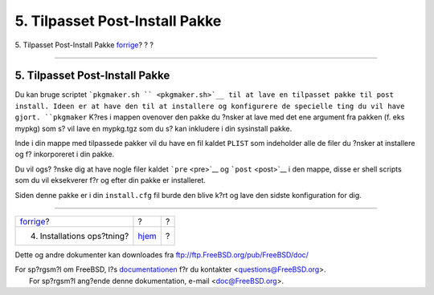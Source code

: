 ===============================
5. Tilpasset Post-Install Pakke
===============================

.. raw:: html

   <div class="navheader">

5. Tilpasset Post-Install Pakke
`forrige <install-setup.html>`__?
?
?

--------------

.. raw:: html

   </div>

.. raw:: html

   <div class="sect1">

.. raw:: html

   <div class="titlepage" xmlns="">

.. raw:: html

   <div>

.. raw:: html

   <div>

5. Tilpasset Post-Install Pakke
-------------------------------

.. raw:: html

   </div>

.. raw:: html

   </div>

.. raw:: html

   </div>

Du kan bruge scriptet ```pkgmaker.sh `` <pkgmaker.sh>`__ til at lave en
tilpasset pakke til post install. Ideen er at have den til at installere
og konfigurere de specielle ting du vil have gjort. ``pkgmaker`` K?res i
mappen ovenover den pakke du ?nsker at lave med det ene argument fra
pakken (f. eks mypkg) som s? vil lave en mypkg.tgz som du s? kan
inkludere i din sysinstall pakke.

Inde i din mappe med tilpassede pakker vil du have en fil kaldet
``PLIST`` som indeholder alle de filer du ?nsker at installere og f?
inkorporeret i din pakke.

Du vil ogs? ?nske dig at have nogle filer kaldet ```pre`` <pre>`__ og
```post`` <post>`__ i den mappe, disse er shell scripts som du vil
eksekverer f?r og efter din pakke er installeret.

Siden denne pakke er i din ``install.cfg`` fil burde den blive k?rt og
lave den sidste konfiguration for dig.

.. raw:: html

   </div>

.. raw:: html

   <div class="navfooter">

--------------

+-------------------------------------+-------------------------+-----+
| `forrige <install-setup.html>`__?   | ?                       | ?   |
+-------------------------------------+-------------------------+-----+
| 4. Installations ops?tning?         | `hjem <index.html>`__   | ?   |
+-------------------------------------+-------------------------+-----+

.. raw:: html

   </div>

Dette og andre dokumenter kan downloades fra
ftp://ftp.FreeBSD.org/pub/FreeBSD/doc/

| For sp?rgsm?l om FreeBSD, l?s
  `documentationen <http://www.FreeBSD.org/docs.html>`__ f?r du
  kontakter <questions@FreeBSD.org\ >.
|  For sp?rgsm?l ang?ende denne dokumentation, e-mail
  <doc@FreeBSD.org\ >.
